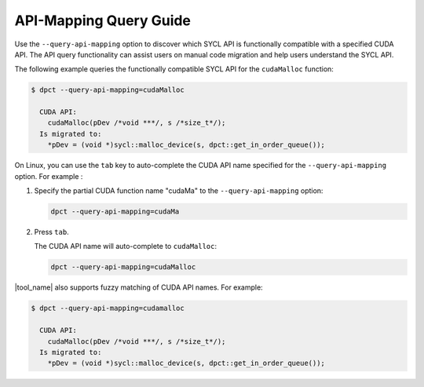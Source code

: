 API-Mapping Query Guide
=======================

Use the ``--query-api-mapping`` option to discover which SYCL API is functionally
compatible with a specified CUDA API. The API query functionality can assist users
on manual code migration and help users understand the SYCL API.

The following example queries the functionally compatible SYCL API for the
``cudaMalloc`` function:

.. code-block:: bash

   $ dpct --query-api-mapping=cudaMalloc

     CUDA API:
       cudaMalloc(pDev /*void ***/, s /*size_t*/);
     Is migrated to:
       *pDev = (void *)sycl::malloc_device(s, dpct::get_in_order_queue());

On Linux, you can use the ``tab`` key to auto-complete the CUDA API name
specified for the ``--query-api-mapping`` option. For example :

1. Specify the partial CUDA function name "cudaMa" to the ``--query-api-mapping`` option:

   .. code-block:: bash

      dpct --query-api-mapping=cudaMa
2. Press ``tab``.

   The CUDA API name will auto-complete to ``cudaMalloc``:

   .. code-block:: bash

      dpct --query-api-mapping=cudaMalloc

|tool_name| also supports fuzzy matching of CUDA API names. For example:

.. code-block:: bash

   $ dpct --query-api-mapping=cudamalloc

     CUDA API:
       cudaMalloc(pDev /*void ***/, s /*size_t*/);
     Is migrated to:
       *pDev = (void *)sycl::malloc_device(s, dpct::get_in_order_queue());
